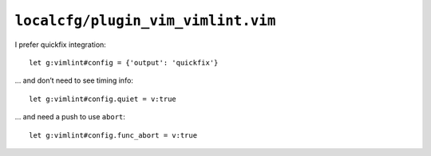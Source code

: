 ``localcfg/plugin_vim_vimlint.vim``
===================================

I prefer quickfix integration::

    let g:vimlint#config = {'output': 'quickfix'}

… and don’t need to see timing info::

    let g:vimlint#config.quiet = v:true

… and need a push to use ``abort``::

    let g:vimlint#config.func_abort = v:true
